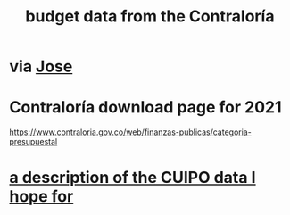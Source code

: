 :PROPERTIES:
:ID:       39953142-6f56-41b2-a1ae-da7436764633
:ROAM_ALIASES: "Contraloría, budget data hosted at"
:END:
#+title: budget data from the Contraloría
* via [[id:af1b584c-e7df-4ccd-8836-12de91fdc1d2][Jose]]
* Contraloría download page for 2021
  https://www.contraloria.gov.co/web/finanzas-publicas/categoria-presupuestal
* [[id:f7022bc3-f91e-402b-b3a1-d1777c9ee366][a description of the CUIPO data I hope for]]
